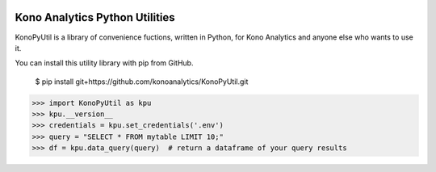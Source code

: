 .. image:: https://konoanalytics.com/static/website/images/Kono-Logo-White-Color-Transparent-Back.svg
    :target: https://konoanalytics.com/


Kono Analytics Python Utilities
===============================
KonoPyUtil is a library of convenience fuctions, written in Python, for Kono Analytics and anyone else who wants to use it.

You can install this utility library with pip from GitHub.

    $ pip install git+https://github.com/konoanalytics/KonoPyUtil.git


>>> import KonoPyUtil as kpu
>>> kpu.__version__
>>> credentials = kpu.set_credentials('.env')
>>> query = "SELECT * FROM mytable LIMIT 10;"
>>> df = kpu.data_query(query)  # return a dataframe of your query results
